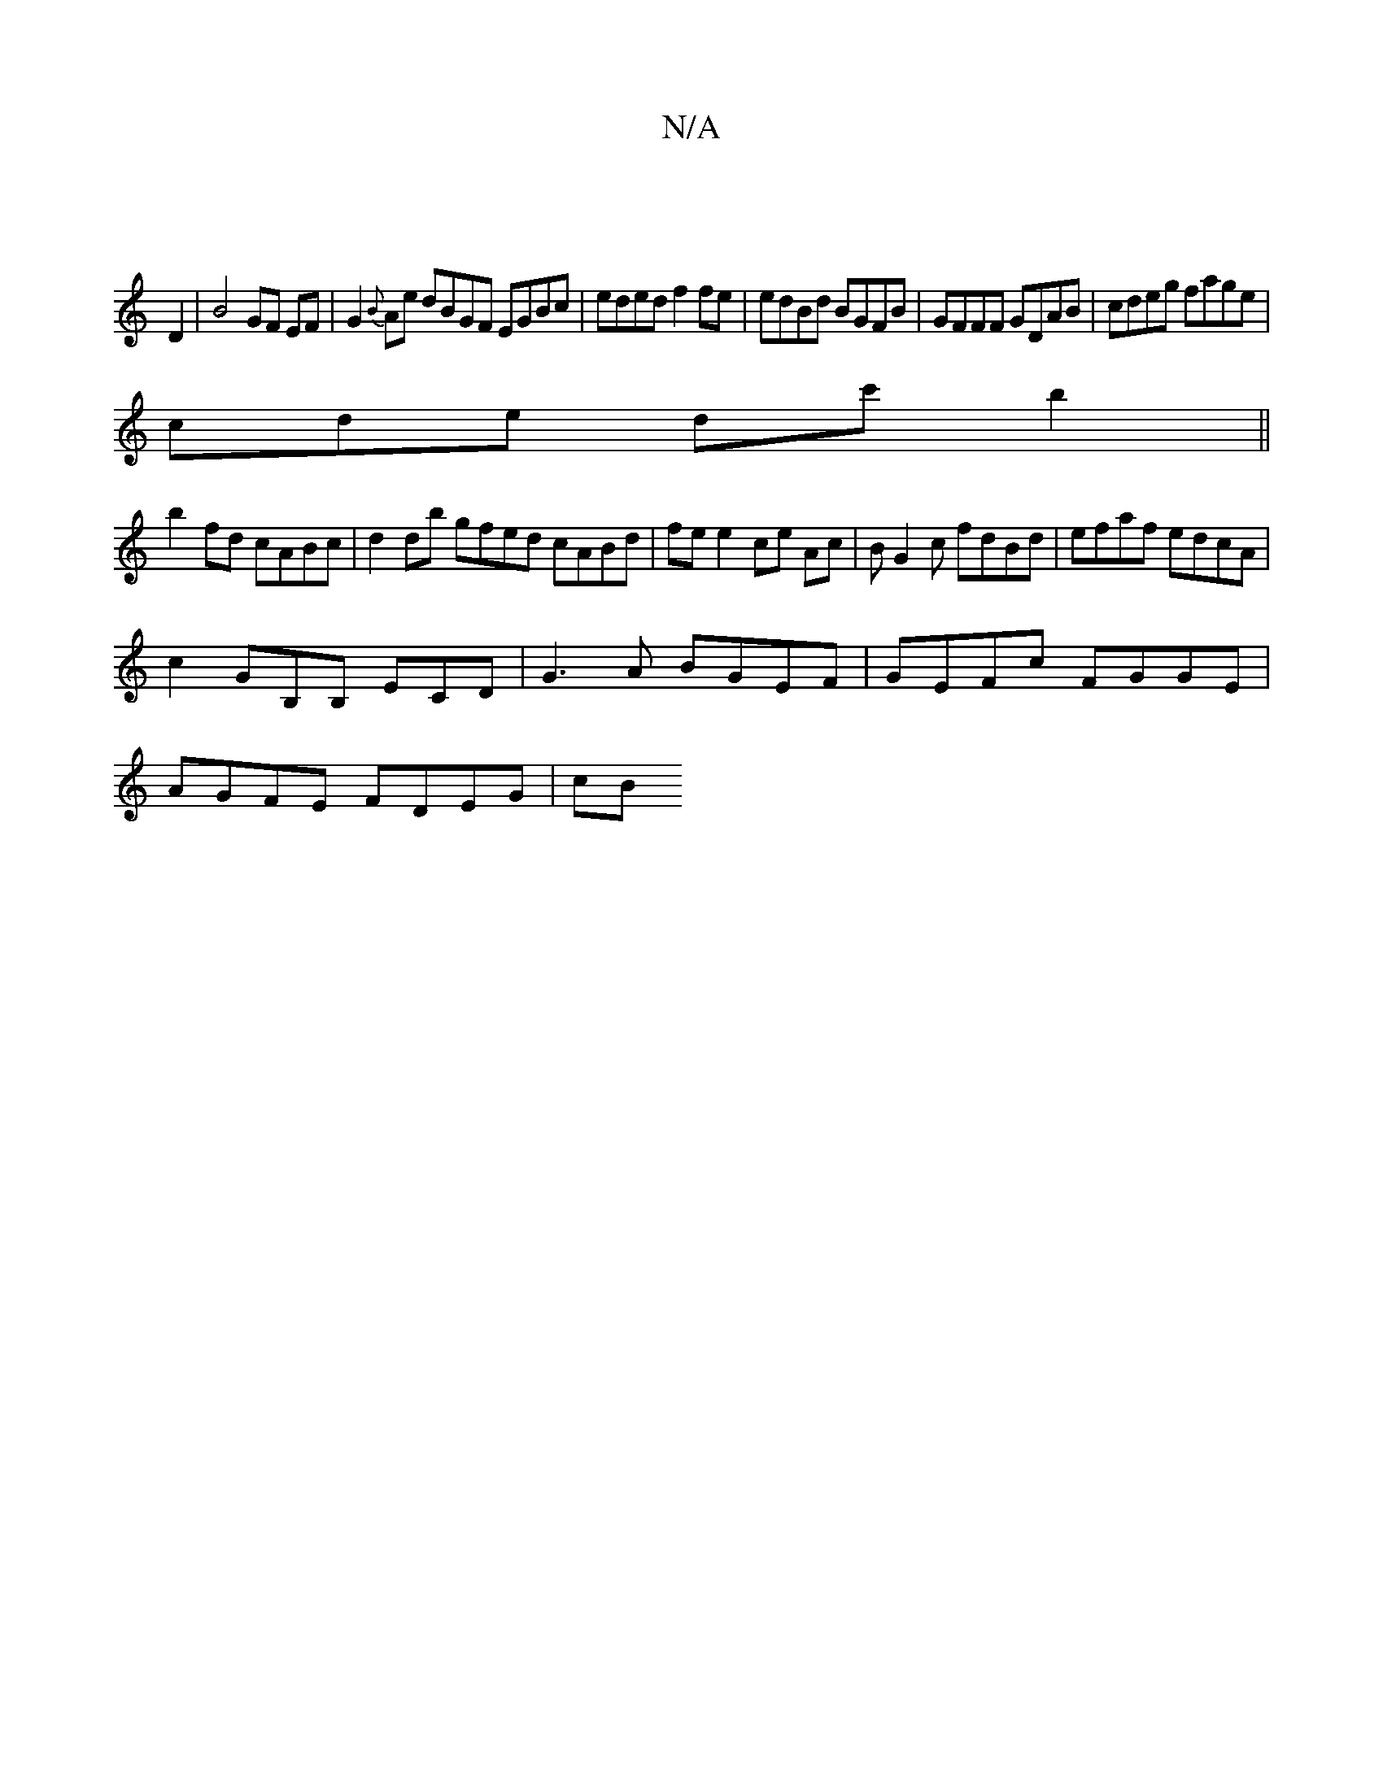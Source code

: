 X:1
T:N/A
M:4/4
R:N/A
K:Cmajor
 |
D2|B4 GF EF|G2{B}}Ae dBGF EGBc|eded f2 fe | edBd BGFB | GFFF GDAB|cdeg fage |
cde dc' b2||
b2fd cABc|d2db gfed cABd|fe e2 ce Ac|BG2c fdBd|efaf edcA |
c2 GB,B, ECD|G3A BGEF|GEFc FGGE |
AGFE FDEG |cB